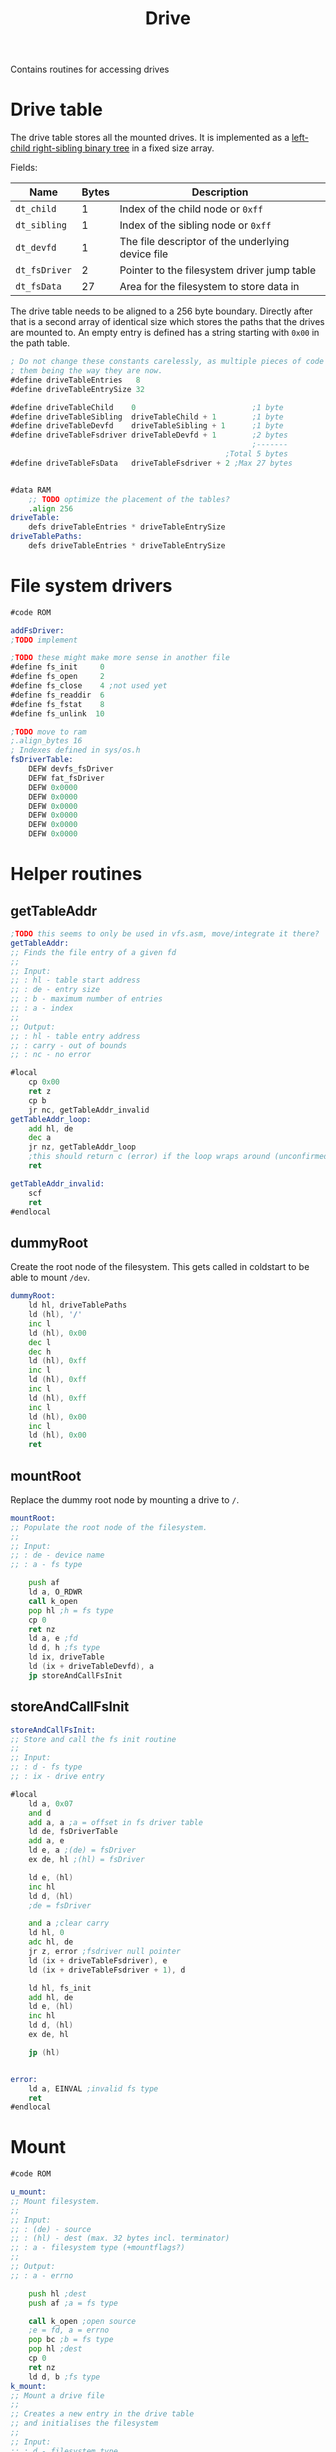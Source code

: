 #+TITLE: Drive
#+PROPERTY: header-args :tangle yes

Contains routines for accessing drives

* Drive table
The drive table stores all the mounted drives. It is implemented as a [[https://en.wikipedia.org/wiki/Left-child_right-sibling_binary_tree][left-child
right-sibling binary tree]] in a fixed size array.

Fields:
| Name          | Bytes | Description                                       |
|---------------+-------+---------------------------------------------------|
| ~dt_child~    |     1 | Index of the child node or ~0xff~                 |
| ~dt_sibling~  |     1 | Index of the sibling node or ~0xff~               |
| ~dt_devfd~    |     1 | The file descriptor of the underlying device file |
| ~dt_fsDriver~ |     2 | Pointer to the filesystem driver jump table       |
| ~dt_fsData~   |    27 | Area for the filesystem to store data in          |
|---------------+-------+---------------------------------------------------|

The drive table needs to be aligned to a 256 byte boundary. Directly after that
is a second array of identical size which stores the paths that the drives are
mounted to. An empty entry is defined has a string starting with ~0x00~ in the
path table.

#+BEGIN_SRC asm
; Do not change these constants carelessly, as multiple pieces of code rely on
; them being the way they are now.
#define driveTableEntries   8
#define driveTableEntrySize 32

#define driveTableChild    0                          ;1 byte
#define driveTableSibling  driveTableChild + 1        ;1 byte
#define driveTableDevfd    driveTableSibling + 1      ;1 byte
#define driveTableFsdriver driveTableDevfd + 1        ;2 bytes
                                                      ;-------
                                                ;Total 5 bytes
#define driveTableFsData   driveTableFsdriver + 2 ;Max 27 bytes


#data RAM
    ;; TODO optimize the placement of the tables?
    .align 256
driveTable:
    defs driveTableEntries * driveTableEntrySize
driveTablePaths:
    defs driveTableEntries * driveTableEntrySize
#+END_SRC

* File system drivers

#+BEGIN_SRC asm
#code ROM

addFsDriver:
;TODO implement

;TODO these might make more sense in another file
#define fs_init     0
#define fs_open     2
#define fs_close    4 ;not used yet
#define fs_readdir  6
#define fs_fstat    8
#define fs_unlink  10

;TODO move to ram
;.align_bytes 16
; Indexes defined in sys/os.h
fsDriverTable:
    DEFW devfs_fsDriver
    DEFW fat_fsDriver
    DEFW 0x0000
    DEFW 0x0000
    DEFW 0x0000
    DEFW 0x0000
    DEFW 0x0000
    DEFW 0x0000

#+END_SRC

* Helper routines
** getTableAddr

#+BEGIN_SRC asm
;TODO this seems to only be used in vfs.asm, move/integrate it there?
getTableAddr:
;; Finds the file entry of a given fd
;;
;; Input:
;; : hl - table start address
;; : de - entry size
;; : b - maximum number of entries
;; : a - index
;;
;; Output:
;; : hl - table entry address
;; : carry - out of bounds
;; : nc - no error

#local
    cp 0x00
    ret z
    cp b
    jr nc, getTableAddr_invalid
getTableAddr_loop:
    add hl, de
    dec a
    jr nz, getTableAddr_loop
    ;this should return c (error) if the loop wraps around (unconfirmed)
    ret

getTableAddr_invalid:
    scf
    ret
#endlocal
#+END_SRC

** dummyRoot
Create the root node of the filesystem. This gets called in coldstart to be able
to mount ~/dev~.

#+BEGIN_SRC asm
dummyRoot:
    ld hl, driveTablePaths
    ld (hl), '/'
    inc l
    ld (hl), 0x00
    dec l
    dec h
    ld (hl), 0xff
    inc l
    ld (hl), 0xff
    inc l
    ld (hl), 0xff
    inc l
    ld (hl), 0x00
    inc l
    ld (hl), 0x00
    ret
#+END_SRC

** mountRoot
Replace the dummy root node by mounting a drive to ~/~.

#+BEGIN_SRC asm
mountRoot:
;; Populate the root node of the filesystem.
;;
;; Input:
;; : de - device name
;; : a - fs type

    push af
    ld a, O_RDWR
    call k_open
    pop hl ;h = fs type
    cp 0
    ret nz
    ld a, e ;fd
    ld d, h ;fs type
    ld ix, driveTable
    ld (ix + driveTableDevfd), a
    jp storeAndCallFsInit
#+END_SRC

** storeAndCallFsInit

#+BEGIN_SRC asm
storeAndCallFsInit:
;; Store and call the fs init routine
;;
;; Input:
;; : d - fs type
;; : ix - drive entry

#local
    ld a, 0x07
    and d
    add a, a ;a = offset in fs driver table
    ld de, fsDriverTable
    add a, e
    ld e, a ;(de) = fsDriver
    ex de, hl ;(hl) = fsDriver

    ld e, (hl)
    inc hl
    ld d, (hl)
    ;de = fsDriver

    and a ;clear carry
    ld hl, 0
    adc hl, de
    jr z, error ;fsdriver null pointer
    ld (ix + driveTableFsdriver), e
    ld (ix + driveTableFsdriver + 1), d

    ld hl, fs_init
    add hl, de
    ld e, (hl)
    inc hl
    ld d, (hl)
    ex de, hl

    jp (hl)


error:
    ld a, EINVAL ;invalid fs type
    ret
#endlocal
#+END_SRC

* Mount

#+BEGIN_SRC asm
#code ROM

u_mount:
;; Mount filesystem.
;;
;; Input:
;; : (de) - source
;; : (hl) - dest (max. 32 bytes incl. terminator)
;; : a - filesystem type (+mountflags?)
;;
;; Output:
;; : a - errno

    push hl ;dest
    push af ;a = fs type

    call k_open ;open source
    ;e = fd, a = errno
    pop bc ;b = fs type
    pop hl ;dest
    cp 0
    ret nz
    ld d, b ;fs type
k_mount:
;; Mount a drive file
;;
;; Creates a new entry in the drive table
;; and initialises the filesystem
;;
;; Input:
;; : d - filesystem type
;; : e - device fd
;; : (hl) - dest (max. 32 bytes incl. terminator)
;;
;; Output:
;; : a - errno
; Errors: 0=no error
;         2=invalid drive number

#local
    ;find free drive entry
    ;get parent and path of dest
    ;store path in drive entry
    ;store fd in drive entry
    ;find fs driver, store in drive entry
    ;if parent->child == 0xff link parent->child
    ;else follow sibling list and link last sibling

    push hl ;dest

    ld hl, driveTablePaths
    ld bc, driveTableEntrySize
    xor a
tableSearchLoop:
    cp (hl)
    jr z, tableEntryFound
    add hl, bc
    jr nc, tableSearchLoop ;no entry found

    pop hl
    ld a, 1 ;no free spot found
    ret

tableEntryFound:
    ;hl = path table entry
    ;de = fs type / devfd
    ex (sp), hl
    ;hl = dest
    push de ;type/fd

    call get_drive_and_path
    jr c, pathError
    ;hl = rel path
    ;e = parent drive
    ld a, e
    pop bc ;type/fd
    pop de ;path entry

    push bc ;type/fd
    ld b, a ;parent drive
    ld c, e ;new drive
    push bc

    ;copy hl to de
    ld b, fileTableEntrySize
    call strncpy
    cp 0
    jr nz, pathError ;dest too long TODO clean up drive entry
    ;de points to null terminator of string copy
    dec de
    ld a, (de)
    cp '/'
    jr z, destTerminated
    ;try to append a '/'
    inc e
    ld a, 0x1f
    and e
    xor 0x1f
    jr z, pathError
    ld a, '/'
    ld (de), a
    inc e
    xor a
    ld (de), a

destTerminated:
    pop bc ;parent/new drive
    pop de ;type/fd

    ld a, 0xff
    ld ixh, 0 + (driveTable >> 8)
    ld ixl, c
    ld (ix + driveTableChild), a ;child
    ld (ix + driveTableSibling), a ;sibling
    ld (ix + driveTableDevfd), e ;devfd

    ;link new table entry
    ;b = parent, c = new drive
    ld h, 0 + (driveTable >> 8)
    ld l, b
    ld a, (hl)
    cp 0xff
    jr z, appendEnd

appendToSiblingList:
    ld l, a ;hl = first child of parent
appendLoop:
    inc l
    ld a, (hl)
    cp 0xff
    jr z, appendEnd
    ld l, a
    jr appendLoop

appendEnd:
    ld (hl), c

    jp storeAndCallFsInit


invalidFsDriver:
    ld a, 1 ;invalid driver
    ret

pathError:
    pop hl
    pop hl
    ld a, 1 ;path error
    ret
#endlocal
#+END_SRC

* Unmount
Just a placeholder for now.

#+BEGIN_SRC asm
#code ROM
u_unmount:
k_unmount:
    ret
#+END_SRC
